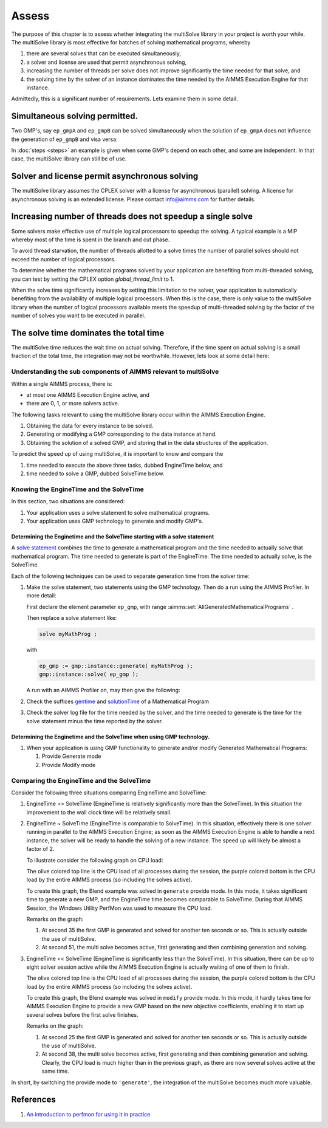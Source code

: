 Assess 
============================================

The purpose of this chapter is to assess whether integrating the multiSolve library in your project is worth your while.
The multiSolve library is most effective for batches of solving mathematical programs, whereby 

#.  there are several solves that can be executed simultaneously, 

#.  a solver and license are used that permit asynchronous solving,

#.  increasing the number of threads per solve does not improve significantly the time needed for that solve, and

#.  the solving time by the solver of an instance dominates the time needed 
    by the AIMMS Execution Engine for that instance.

Admittedly, this is a significant number of requirements.
Lets examine them in some detail.

Simultaneous solving permitted.
---------------------------------

Two GMP's, say ``ep_gmpA`` and ``ep_gmpB`` can be solved simultaneously when the solution of ``ep_gmpA`` 
does not influence the generation of ``ep_gmpB`` and visa versa.

In :doc:`steps <steps>` an example is given when some GMP's depend on each other, and some are independent.
In that case, the multiSolve library can still be of use.

Solver and license permit asynchronous solving
-----------------------------------------------

.. The list of solvers that permit asynchronous solving can be found `here  <https://documentation.aimms.com/functionreference/algorithmic-capabilities/the-gmp-library/gmp_solversession-procedures-and-functions/gmp_solversession_asynchronousexecute.html>`_. 

The multiSolve library assumes the CPLEX solver with a license for asynchronous (parallel) solving.
A license for asynchronous solving is an extended license.
Please contact info@aimms.com for further details.

Increasing number of threads does not speedup a single solve
----------------------------------------------------------------

Some solvers make effective use of multiple logical processors to speedup the solving.
A typical example is a MIP whereby most of the time is spent in the branch and cut phase.

.. .. warning:: 
.. 
..     **Avoid thread starvation**: 
..     When the number of logical processors that is set to work exceeds the number of available logical processors,
..     then there is a high chance of thread starvation. In a situation of thread starvation, the threads spent 
..     significant amount of time swapping in their memory when they get a timeslice on a logical processor.

To avoid thread starvation, the number of threads allotted to a solve times the number of parallel solves 
should not exceed the number of logical processors.

To determine whether the mathematical programs solved by your application are benefiting from multi-threaded solving,
you can test by setting the CPLEX option `global_thread_limit` to 1. 

.. for parallelization to a single thread as follows:

.. +----------+--------------------------+----------+
.. | Solver   | Option                   | Setting  |
.. +==========+==========================+==========+
.. | CPLEX    | global_thread_limit      |  1       |
.. +----------+--------------------------+----------+
.. | Gurobi   | thread_limit             |  1       |
.. +----------+--------------------------+----------+
.. | XA       | -                        |  -       |
.. +----------+--------------------------+----------+
.. | CONOPT   | thread_limit             |  1       |
.. +----------+--------------------------+----------+
.. | KNITRO   | number_of_threads        |  1       |
.. +----------+--------------------------+----------+
.. |          | number_of_BLAS_threads   |  1       |
.. +----------+--------------------------+----------+

When the solve time significantly increases by setting this limitation to the solver, 
your application is automatically benefiting from the availability of multiple logical processors.
When this is the case, there is only value to the multiSolve library when the number
of logical processors available meets the speedup of multi-threaded solving by the 
factor of the number of solves you want to be executed in parallel. 


The solve time dominates the total time
------------------------------------------

The multiSolve time reduces the wait time on actual solving.  
Therefore, if the time spent on actual solving is a small fraction of the total time,
the integration may not be worthwhile. However, lets look at some detail here:

Understanding the sub components of AIMMS relevant to multiSolve
^^^^^^^^^^^^^^^^^^^^^^^^^^^^^^^^^^^^^^^^^^^^^^^^^^^^^^^^^^^^^^^^^^^^^^^^^^^^^^^^^^^^^

Within a single AIMMS process, there is:

*   at most one AIMMS Execution Engine active, and

*   there are 0, 1, or more solvers active.

The following tasks relevant to using the multiSolve library occur within the AIMMS Execution Engine.

#.  Obtaining the data for every instance to be solved.

#.  Generating or modifying a GMP corresponding to the data instance at hand.

#.  Obtaining the solution of a solved GMP, and storing that in the data structures of the application.

To predict the speed up of using multiSolve, it is important to know and compare the

#.  time needed to execute the above three tasks, dubbed EngineTime below, and

#.  time needed to solve a GMP, dubbed SolveTime below.

Knowing the EngineTime and the SolveTime
^^^^^^^^^^^^^^^^^^^^^^^^^^^^^^^^^^^^^^^^^^^^^^^^^^^^^^^^^^^^^^^^^^^^^^^^^^^^^^^^^^^^^

In this section, two situations are considered:

#.  Your application uses a solve statement to solve mathematical programs.

#.  Your application uses GMP technology to generate and modify GMP's.

Determining the Enginetime and the SolveTime starting with a solve statement
""""""""""""""""""""""""""""""""""""""""""""""""""""""""""""""""""""""""""""""""""

A `solve statement <https://documentation.aimms.com/language-reference/optimization-modeling-components/solving-mathematical-programs/the-solve-statement.html#the-solve-statement>`_ combines the time to generate a mathematical program and the time needed to actually solve that mathematical program.
The time needed to generate is part of the EngineTime. The time needed to actually solve, is the SolveTime.

Each of the following techniques can be used to separate generation time from the solver time:


#.  Make the solve statement, two statements using the GMP technology. 
    Then do a run using the AIMMS Profiler. In more detail:

    First declare the element parameter ``ep_gmp``, with range :aimms:set:`AllGeneratedMathematicalPrograms`  . 
    
    Then replace a solve statement like:

    .. code-block:: aimms 

        solve myMathProg ;

    with 

    .. code-block:: aimms 

        ep_gmp := gmp::instance::generate( myMathProg );
        gmp::instance::solve( ep_gmp );

    A run with an AIMMS Profiler on, may then give the following:

    

#.  Check the suffices `gentime <https://documentation.aimms.com/functionreference/suffices/mathematical-program-suffices/gentime.html>`_ and `solutionTime <https://documentation.aimms.com/functionreference/suffices/mathematical-program-suffices/solutiontime.html>`_ of a Mathematical Program

#.  Check the solver log file for the time needed by the solver, and the time needed to generate is the time for the solve statement minus the time reported by the solver.

Determining the Enginetime and the SolveTime when using GMP technology.
""""""""""""""""""""""""""""""""""""""""""""""""""""""""""""""""""""""""""""""""""""""""""

#.  When your application is using GMP functionality to generate and/or modify Generated Mathematical Programs: 

    #.  Provide Generate mode

    #.  Provide Modify mode

Comparing the EngineTime and the SolveTime
^^^^^^^^^^^^^^^^^^^^^^^^^^^^^^^^^^^^^^^^^^^^^^^^^^^^^^^^^^^^^^^^^^^^^^^^^^^^^^^^^^^^^

Consider the following three situations comparing EngineTime and SolveTime:

#.  EngineTime >> SolveTime (EngineTime is relatively significantly more than the SolveTime).  
    In this situation the improvement to the wall clock time will be relatively small.

#.  EngineTime ~ SolveTime (EngineTime is comparable to SolveTime).
    In this situation, effectively there is one solver running in parallel to the AIMMS Execution Engine; as soon as the AIMMS Execution Engine is able to handle a next instance, the solver will be ready to handle the solving of a new instance.
    The speed up will likely be almost a factor of 2.

    To illustrate consider the following graph on CPU load:

    .. image:: images/cpu-load-executing-blend-with-multi-solve-generate.png
        :align: center

    The olive colored top line is the CPU load of all processes during the session, 
    the purple colored bottom is the CPU load by the entire AIMMS process (so including the solves active).

    To create this graph, the Blend example was solved in ``generate`` provide mode.  
    In this mode, it takes significant time to generate a new GMP, and the EngineTime time becomes comparable to SolveTime.
    During that AIMMS Session, the Windows Utility PerfMon was used to measure the CPU load.

    Remarks on the graph:

    #.  At second 35 the first GMP is generated and solved for another ten seconds or so.  This is actually outside the use of multiSolve.

    #.  At second 51, the multi solve becomes active, first generating and then combining generation and solving.

#.  EngineTime << SolveTime (EngineTime is significantly less than the SolveTime).
    In this situation, there can be up to eight solver session active while the AIMMS Execution Engine is actually waiting of one of them to finish.

    .. image:: images/cpu-load-executing-blend-with-multi-solve-modify.png
        :align: center

    The olive colored top line is the CPU load of all processes during the session, 
    the purple colored bottom is the CPU load by the entire AIMMS process (so including the solves active).

    To create this graph, the Blend example was solved in ``modify`` provide mode.  
    In this mode, it hardly takes time for AIMMS Execution Engine to provide a new GMP based on the new objective coefficients, 
    enabling it to start up several  solves before the first  solve finishes.

    Remarks on the graph:

    #.  At second 25 the first GMP is generated and solved for another ten seconds or so.  This is actually outside the use of multiSolve.

    #.  At second 38, the multi solve becomes active, first generating and then combining generation and solving. 
        Clearly, the CPU load is much higher than in the previous graph, as there are now several solves active at the same time.

In short, by switching the provide mode to ``'generate'``, the integration of the multiSolve becomes much more valuable.

References
-----------

#.  `An introduction to perfmon for using it in practice <https://www.youtube.com/watch?v=wpSif29l778>`_

.. spelling::

    multiSolve
    brainer
    EngineTime
    SolveTime
    BLAS
    alotted

